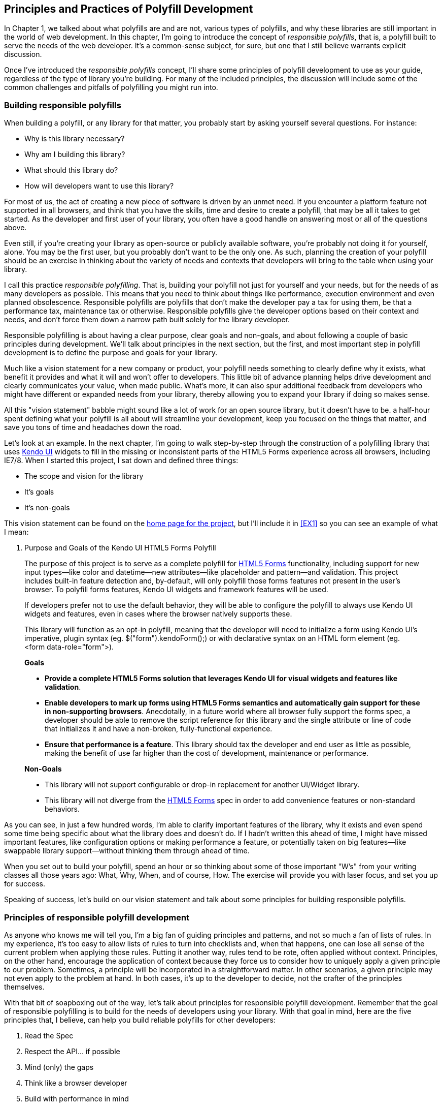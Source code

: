 [[polyfills_chapter_2]]
== Principles and Practices of Polyfill Development

In Chapter 1, we talked about what polyfills are and are not, various types of polyfills, and why these libraries are still important in the world of web development. In this chapter, I'm going to introduce the concept of _responsible polyfills_, that is, a polyfill built to serve the needs of the web developer. It's a common-sense subject, for sure, but one that I still believe warrants explicit discussion.

Once I've introduced the _responsible polyfills_ concept, I'll share some principles of polyfill development to use as your guide, regardless of the type of library you're building. For many of the included principles, the discussion will include some of the common challenges and pitfalls of polyfilling you might run into.

=== Building responsible polyfills

When building a polyfill, or any library for that matter, you probably start by asking yourself several questions. For instance: 

* Why is this library necessary?
* Why am I building this library?
* What should this library do?
* How will developers want to use this library?

For most of us, the act of creating a new piece of software is driven by an unmet need. If you encounter a platform feature not supported in all browsers, and think that you have the skills, time and desire to create a polyfill, that may be all it takes to get started. As the developer and first user of your library, you often have a good handle on answering most or all of the questions above.

Even still, if you're creating your library as open-source or publicly available software, you're probably not doing it for yourself, alone. You may be the first user, but you probably don't want to be the only one. As such, planning the creation of your polyfill should be an exercise in thinking about the variety of needs and contexts that developers will bring to the table when using your library.

I call this practice _responsible polyfilling_. That is, building your polyfill not just for yourself and your needs, but for the needs of as many developers as possible. This means that you need to think about things like performance, execution environment and even planned obsolescence. Responsible polyfills are polyfills that don't make the developer pay a tax for using them, be that a performance tax, maintenance tax or otherwise. Responsible polyfills give the developer options based on their context and needs, and don't force them down a narrow path built solely for the library developer.

Responsible polyfilling is about having a clear purpose, clear goals and non-goals, and about following a couple of basic principles during development. We'll talk about principles in the next section, but the first, and most important step in polyfill development is to define the purpose and goals for your library. 

Much like a vision statement for a new company or product, your polyfill needs something to clearly define why it exists, what benefit it provides and what it will and won't offer to developers. This little bit of advance planning helps drive development and clearly communicates your value, when made public. What's more, it can also spur additional feedback from developers who might have different or expanded needs from your library, thereby allowing you to expand your library if doing so makes sense.

All this "vision statement" babble might sound like a lot of work for an open source library, but it doesn't have to be. a half-hour spent defining what your polyfill is all about will streamline your development, keep you focused on the things that matter, and save you tons of time and headaches down the road. 

Let's look at an example. In the next chapter, I'm going to walk  step-by-step through the construction of a polyfilling library that uses http://www.kendoui.com[Kendo UI] widgets to fill in the missing or inconsistent parts of the HTML5 Forms experience across all browsers, including IE7/8. When I started this project, I sat down and defined three things:

* The scope and vision for the library
* It's goals
* It's non-goals

This vision statement can be found on the https://github.com/kendo-labs/kendo-ui-forms[home page for the project], but I'll include it in <<EX1>> so you can see an example of what I mean:

[[EX1]]
. Purpose and Goals of the Kendo UI HTML5 Forms Polyfill
____
The purpose of this project is to serve as a complete polyfill for http://www.w3.org/TR/2011/WD-html5-20110525/forms.html[HTML5 Forms] functionality, including support for new input types--like color and datetime--new attributes--like placeholder and pattern--and validation. This project includes built-in feature detection and, by-default, will only polyfill those forms features not present in the user's browser. To polyfill forms features, Kendo UI widgets and framework features will be used.

If developers prefer not to use the default behavior, they will be able to configure the polyfill to always use Kendo UI widgets and features, even in cases where the browser natively supports these.

This library will function as an opt-in polyfill, meaning that the developer will need to initialize a form using Kendo UI's imperative, plugin syntax (eg. +$("form").kendoForm();+) or with declarative syntax on an HTML form element (eg. +<form data-role="form">+). 

*Goals*

* *Provide a complete HTML5 Forms solution that leverages Kendo UI for visual widgets and features like validation*.
* *Enable developers to mark up forms using HTML5 Forms semantics and automatically gain support for these in non-supporting browsers*. Anecdotally, in a future world where all browser fully support the forms spec, a developer should be able to remove the script reference for this library and the single attribute or line of code that initializes it and have a non-broken, fully-functional experience.
* *Ensure that performance is a feature*. This library should tax the developer and end user as little as possible, making the benefit of use far higher than the cost of development, maintenance or performance.

*Non-Goals*

* This library will not support configurable or drop-in replacement for another UI/Widget library.
* This library will not diverge from the http://www.w3.org/TR/2011/WD-html5-20110525/forms.html[HTML5 Forms] spec in order to add convenience features or non-standard behaviors.
____

As you can see, in just a few hundred words, I'm able to clarify important features of the library, why it exists and even spend some time being specific about what the library does and doesn't do. If I hadn't written this ahead of time, I might have missed important features, like configuration options or making performance a feature, or potentially taken on big features--like swappable library support--without thinking them through ahead of time.

When you set out to build your polyfill, spend an hour or so thinking about some of those important "W's" from your writing classes all those years ago: What, Why, When, and of course, How. The exercise will provide you with laser focus, and set you up for success.

Speaking of success, let's build on our vision statement and talk about some principles for building responsible polyfills.

=== Principles of responsible polyfill development

As anyone who knows me will tell you, I'm a big fan of guiding principles and patterns, and not so much a fan of lists of rules. In my experience, it's too easy to allow lists of rules to turn into checklists and, when that happens, one can lose all sense of the current problem when applying those rules. Putting it another way, rules tend to be rote, often applied without context. Principles, on the other hand, encourage the application of context because they force us to consider how to uniquely apply a given principle to our problem. Sometimes, a principle will be incorporated in a straightforward matter. In other scenarios, a given principle may not even apply to the problem at hand. In both cases, it's up to the developer to decide, not the crafter of the principles themselves.

With that bit of soapboxing out of the way, let's talk about principles for responsible polyfill development. Remember that the goal of responsible polyfilling is to build for the needs of  developers using your library. With that goal in mind, here are the five principles that, I believe, can help you build reliable polyfills for other developers:

. Read the Spec
. Respect the API… if possible
. Mind (only) the gaps
. Think like a browser developer
. Build with performance in mind

Let's talk about each of these, in turn.
    
==== Read the Spec

I do a lot of reading. About half of my reading is technical, blog posts, articles and books, and the other half is not, from great novels to books about the joys and trials of raising two precocious boys. Across these, there are a lot of things I love to read, and many things that require a monumental force of will for me to power through.

Specifications, be they the W3C or WHATWG variety, fall squarely into that latter category for me. If I'm being completely honest and in a private conversation with a close friend, I'd probably even admit that I'd rather paint my living room, pull up a lawn chair and watch that paint dry while licking 9-volt batteries than willingly read a W3C specification.

This is not to say that specifications aren't useful, or even a worthwhile read. As a matter of fact, they are enormously useful to their primary audience: browser implementers. And they are worth your time. Much like my four-year old needs to be reminded that eating one's vegetables are important, I have to be reminded from time-to-time that specifications are very useful, even to us lowly web developers.

For the polyfill developer, reading and understanding a specification is almost as important as it is to browser implementers themselves. As we'll discuss in the next principle, reading the spec is the best way to understand *what* your polyfill needs to provide and thus, is essential. It's the most "rule-like" of all these principles, but also the most important. So pull up a chair, put on a pot of coffee, get yourself a Ludovico apparatus and get to work. 

==== Respect the API… if possible

When reading W3C specifications, you'll often come across blocks of code-like text, similar to those found in <<EX2>>. This code is called Web IDL, an interface definition language designed for browsers. According to http://www.w3.org/TR/WebIDL[its specification], Web IDL "…is an IDL variant with a number of features that allow the behavior of common script objects in the web platform to be specified more readily."

[[EX2]]
    .Example WebIDL Snippet
    image::images/ch2-ex2.png[]

So Web IDL specifies the interface that browsers are to use when building a standard implementation, and all of the browsers do exactly that. Most of them--perhaps even all of them, but I can't claim all without seeing Internet Explorer's code base, which is not open source--in fact, automatically generate Web IDL bindings at runtime from the spec-defined IDL. 

[NOTE]
====
While it's true that not ALL W3C specifications use Web IDL, the Web IDL spec itself was moved into Candidate Recommendation in early 2012, so it's likely that the spec you're looking to polyfill will be written using Web IDL.
====

There's no doubt that JavaScript API design is hard work. It's easy to get it wrong, and the chances of doing something you'll later regret is high. One of the best parts of building polyfills is that your API is already defined for you! While W3C specs contain a lot of information you'll need to absorb for your polyfill, Web IDL is the icing on the cupcake, giving you the exact shape of your API, and all you need to do is make sense of it. What's more, with efforts like https://github.com/extensibleweb/webidl.js[WebIDL.js] from the Extensible Web Community Group, getting the API for your library might soon be as easy as running some IDL through the terminal. We'll talk about using WebIDL.js in Chapter 5.

The bottom line of this principle is that, most of the time, the API of your polyfill should be a pretty cut and dry effort. My advice is to extract the defined interfaces from the spec and make sure to implement those. No more, and no less.

Of course, this principle does have the caveat of "… if possible." For some libraries, you might not be able to implement the entire API because part of the API depends on low-level networking or platform features that aren't available to you. For example, if you're building a polyfill for the http://dev.w3.org/geo/api/spec-source-orientation.html[DeviceOrientation Event] spec, you might find it possible to support the +deviceorientation+ event via existing platform features, but not the +devicemotion+ or other aspects of the spec. This is fine, of course, as long as you're crystal clear with your users that you're providing an incomplete polyfill implementation, be design.

In other cases, you might be dealing with a specification that has experienced changes to it's API. One example of this scenario is the http://dev.w3.org/csswg/css-flexbox/[CSS Flexbox] module which has changed its property syntax a couple of times during it's lifetime, but also experienced early browser implementations. If you're maintaining a Flexbox library, chances are you'll need to support the legacy CSS property syntax in your implementation for at least a time. The bottom line is this: Specs and their APIs change, and building a polyfill might require your to bridge the gap created by API changes, in addition to merely filling in the gaps for browsers.

==== Mind (only) the gaps

This is a simple principle, but an important one to highlight nonetheless. When building your polyfill, it's important to never lose sight of the fact that your library's purpose in life is to "fill in" the gaps in other browsers--or to iterate on experimental APIs, is is the case of a prollyfill--and nothing more. You should resist the temptation to add non standard features simply because you want them or developers are clamoring for them. You can always create a separate shim that depends on your polyfill and adds these features, but you'd be wise to keep them out of your main library.

Of course, prollyfills are an exception to this principle. Because the point of a prollyfill is to help vet an emerging API, you should experiment with new ideas and interfaces that you think should be in the spec, within reason, of course.  

==== Think like a browser developer

As I mentioned in the first principle, there's no doubt that most W3C specifications are written by browser developers, for developers. And while efforts like the "Extensible Web" movement are hoping to change that reality, for now, most of the specs in the standards pipeline were written by the people who will be adding those features to our browsers. I'm not going to weigh in here on whether that reality is or isn't an idea world, but I do bring this point up to underscore an important fact. That is, when you're building polyfills, you need to think like the C++ developer who is working on this feature in the browser. "Thinking like a browser developer" can take a number of forms, for instance:

* Following feature and spec discussions on the appropriate http://lists.w3.org/[W3C Working Group mailing list]
* Following the implementation discussion in the Issue trackers for https://code.google.com/p/chromium/issues/list[Chrome] or https://bugzilla.mozilla.org/describecomponents.cgi?product=Firefox[Firefox]. Google and Mozilla developers do a very good job of working in the open, so these trackers reveal a lot of insight into the various design decisions that go into implementing a given feature.
* Asking questions up developers on IRC. Picking a browser developer's brain via IRC can be one of the best ways to tap into implementation knowledge. It may sound daunting, but if you let these folks know that you're working on a polyfill for the feature they're working on, most will be happy to help. The Chrome team can be reached at #blink-dev on freenode, while Mozilla engineers typically hang out at #firefox pm irc.mozilla.org.

==== Build with performance in mind

If you talk to web developers who have been working with HTML5 for a couple of years, you might discover that many hold the opinion that polyfills are nice, but too often, they are slow. Often, when developers create a polyfill, they're interested first in covering features. Once those are delivered, the developer usually packs up his or her kit and heads home, thinking the job is done. 

But the truth is, performance is important when adopting HTML5 features, even when polyfilling older browsers. While your library cannot hope to match native browser performance, you should make every effort to make your library as fast as possible. After all, a poorly-performing polyfill will end up being a bigger nightmare to end-users and thus developers than if the developer just omitted the non-standard feature in the first place.

There are a couple of ways you can build for performance. First, you can benchmark your implementation to native using a tool like http://jsperf[JSPerf] and then iterate the heck out of your library until you can't iterate any more. Second, you can create a robust set of unit tests with your polyfill, and make sure that these are tested using a cross-browser automated testing framework, like http://karma-runner.github.io/0.8/index.html[Karma]. We'll look at both of these strategies in Chapters 3 and 4.

==== Plan for obsolescence

Polyfills, by their nature, are temporary. Unless you're building a shim with a brand new API--and thus, not a polyfill--your goal should never be to build the next jQuery or Backbone. As a polyfill developer, recognize that you're in the humbling business of building libraries that you *want* to become irrelevant at some point in the near future. The good news is that, for as long as developers need your library to fill in a key feature, your library will be a welcome addition to their toolset. That said, we should never forget that the ultimate goal is to push for a world where these features exist native to all the browsers. It may seem that it goes without saying, but planning for obsolescence, along with complimentary principles like "Mind (only) the gaps," will help you stay focused on polyfilling and only polyfilling, while resisting the urge to morph your library into something that's part polyfill and part shim. A _phrankenfill_, if you will.

If you look back at the <<EX1>> above, specifically the second bullet under goals. The second sentence indicates that a goal of the library is to allow the developer to remove my library for a fully-compliant browser and not lose any functionality whatsoever. Not only does this keep me focused on the spec, and only the spec, but its an example of planning for obsolescence.

Another great example of planned obsolescence comes from the Cordova/PhoneGap project. In a post entitled, "http://phonegap.com/2012/05/09/phonegap-beliefs-goals-and-philosophy/[PhoneGap Beliefs, Goals and Philosophy]," from Brian Leroux states that "the ultimate goal of the PhoneGap project is to cease to exist". He goes to to explain this seemingly defeatist statement as anything but:

[quote, Brian Leroux]
____
Our second goal is not nihilistic but is rather a commitment to standardization of the web as a platform. We believe in a web open to everyone to participate however they will. No locked doors. No walls. The things we do with PhoneGap are directly influenced by the work we see at the W3C, WHATWG, and other research such as Mozilla's WebAPI, BONDI, WAC, Webinos, webOS, Tizen and the like.
____

Over the last five years, PhoneGap/Cordova has become the de facto wrapper for building hybrid mobile apps with HTML5. It would be easy for the founders and their beneficiaries to focus on sustaining this little kingdom of theirs. But instead, they point to the open web as the reason they exist, as well as the reason they one day hope to shutter the project. It's an admirable attitude, and one we'd be wise to emulate when building polyfills of our own.

Each principle above is designed to reinforce the goal of building responsible polyfills for developers. If you build your polyfill with some or all of these principles in mind, you'll go a long was towards building a robust, well-performing library that developers will love to use.

Now that we've talked about some of the key principles of building responsible polyfills, let's get to work. In the next chapter, I'll walk you through building a complete polyfill, step-by-step, using the principles found in this chapter.